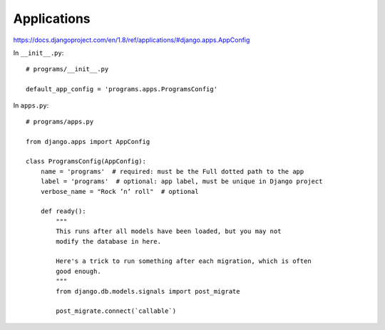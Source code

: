 Applications
============

`https://docs.djangoproject.com/en/1.8/ref/applications/#django.apps.AppConfig <https://docs.djangoproject.com/en/1.8/ref/applications/#django.apps.AppConfig>`_

In ``__init__.py``::

    # programs/__init__.py

    default_app_config = 'programs.apps.ProgramsConfig'

In ``apps.py``::

    # programs/apps.py

    from django.apps import AppConfig

    class ProgramsConfig(AppConfig):
        name = 'programs'  # required: must be the Full dotted path to the app
        label = 'programs'  # optional: app label, must be unique in Django project
        verbose_name = "Rock ’n’ roll"  # optional

        def ready():
            """
            This runs after all models have been loaded, but you may not
            modify the database in here.

            Here's a trick to run something after each migration, which is often
            good enough.
            """
            from django.db.models.signals import post_migrate

            post_migrate.connect(`callable`)

